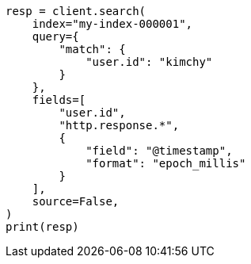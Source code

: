 // This file is autogenerated, DO NOT EDIT
// search/search-your-data/retrieve-selected-fields.asciidoc:58

[source, python]
----
resp = client.search(
    index="my-index-000001",
    query={
        "match": {
            "user.id": "kimchy"
        }
    },
    fields=[
        "user.id",
        "http.response.*",
        {
            "field": "@timestamp",
            "format": "epoch_millis"
        }
    ],
    source=False,
)
print(resp)
----
